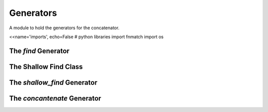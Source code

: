 Generators
==========

A module to hold the generators for the concatenator.

<<name='imports', echo=False
# python libraries
import fnmatch
import os


The `find` Generator
--------------------
 
.. module:: apetools.commons.generators
.. autosummary::
   :toctree: api

   find



The Shallow Find Class
----------------------

.. autosummary::
   :toctree: api

   ShallowFind
   ShallowFind.path
   ShallowFind.filenames
   ShallowFind.matching_names
   ShallowFind.matching_count
   ShallowFind.reset
   ShallowFind.__iter__



The `shallow_find` Generator
----------------------------

.. autosummary::
   :toctree: api

   shallow_find



The `concantenate` Generator
----------------------------

.. autosummary::
   :toctree: api

   concatenate
             
